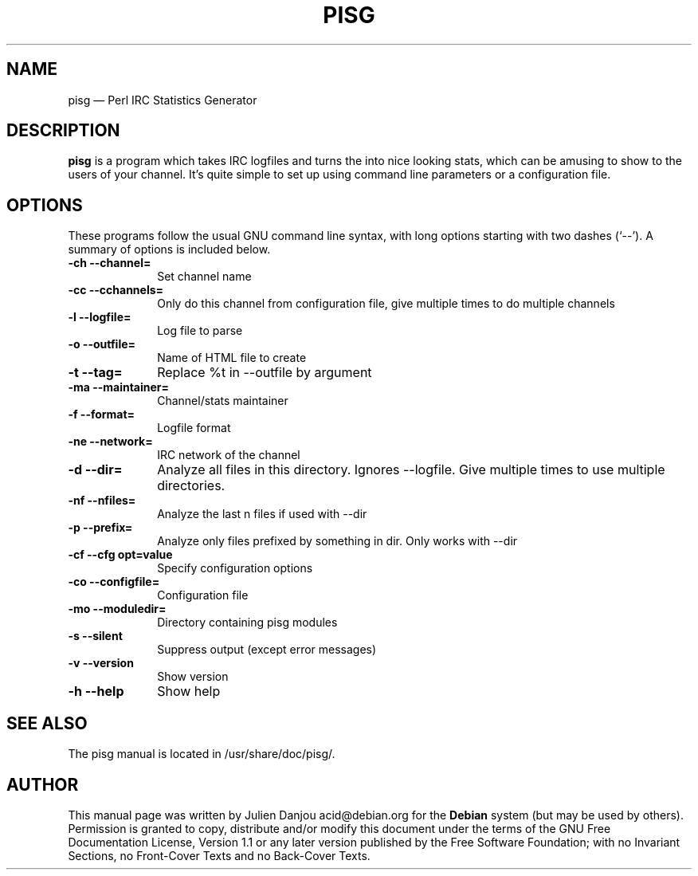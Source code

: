 .TH "PISG" "1" 
.SH "NAME" 
pisg \(em Perl IRC Statistics Generator 
.SH "DESCRIPTION" 
.PP 
\fBpisg\fR is a program which takes IRC logfiles and turns 
the into nice looking stats, which can be amusing to show to the users 
of your channel. It's quite simple to set up using command line parameters or 
a configuration file. 
.SH "OPTIONS" 
.PP 
These programs follow the usual GNU command line syntax, 
with long options starting with two dashes (`\-\-').  A summary of 
options is included below. 
.IP "\fB-ch \-\-channel=\fP" 10 
Set channel name 
.IP "\fB-cc \-\-cchannels=\fP" 10 
Only do this channel from configuration file, give multiple times to do multiple channels 
.IP "\fB-l \-\-logfile=\fP" 10 
Log file to parse 
.IP "\fB-o \-\-outfile=\fP" 10 
Name of HTML file to create 
.IP "\fB-t \-\-tag=\fP" 10 
Replace %t in \-\-outfile by argument 
.IP "\fB-ma \-\-maintainer=\fP" 10 
Channel/stats maintainer 
.IP "\fB-f \-\-format=\fP" 10 
Logfile format 
.IP "\fB-ne \-\-network=\fP" 10 
IRC network of the 
channel 
.IP "\fB-d \-\-dir=\fP" 10 
Analyze all files in this 
directory. Ignores \-\-logfile. Give multiple times to use multiple 
directories. 
.IP "\fB-nf \-\-nfiles=\fP" 10 
Analyze the last n files if used with \-\-dir 
.IP "\fB-p \-\-prefix=\fP" 10 
Analyze only files prefixed 
by something in dir. Only works with 
\-\-dir 
.IP "\fB-cf \-\-cfg opt=value\fP" 10 
Specify configuration options 
.IP "\fB-co \-\-configfile=\fP" 10 
Configuration file 
.IP "\fB-mo \-\-moduledir=\fP" 10 
Directory containing pisg modules 
.IP "\fB-s \-\-silent\fP" 10 
Suppress output (except error 
messages) 
.IP "\fB-v \-\-version\fP" 10 
Show version 
.IP "\fB-h \-\-help\fP" 10 
Show help 
.SH "SEE ALSO" 
.PP 
The pisg manual is located in /usr/share/doc/pisg/. 
.SH "AUTHOR" 
.PP 
This manual page was written by Julien Danjou acid@debian.org for 
the \fBDebian\fP system (but may be used by others).  Permission is 
granted to copy, distribute and/or modify this document under 
the terms of the GNU Free Documentation 
License, Version 1.1 or any later version published by the Free 
Software Foundation; with no Invariant Sections, no Front-Cover 
Texts and no Back-Cover Texts. 
.\" created by instant / docbook-to-man, Wed 13 Feb 2008, 21:38 
